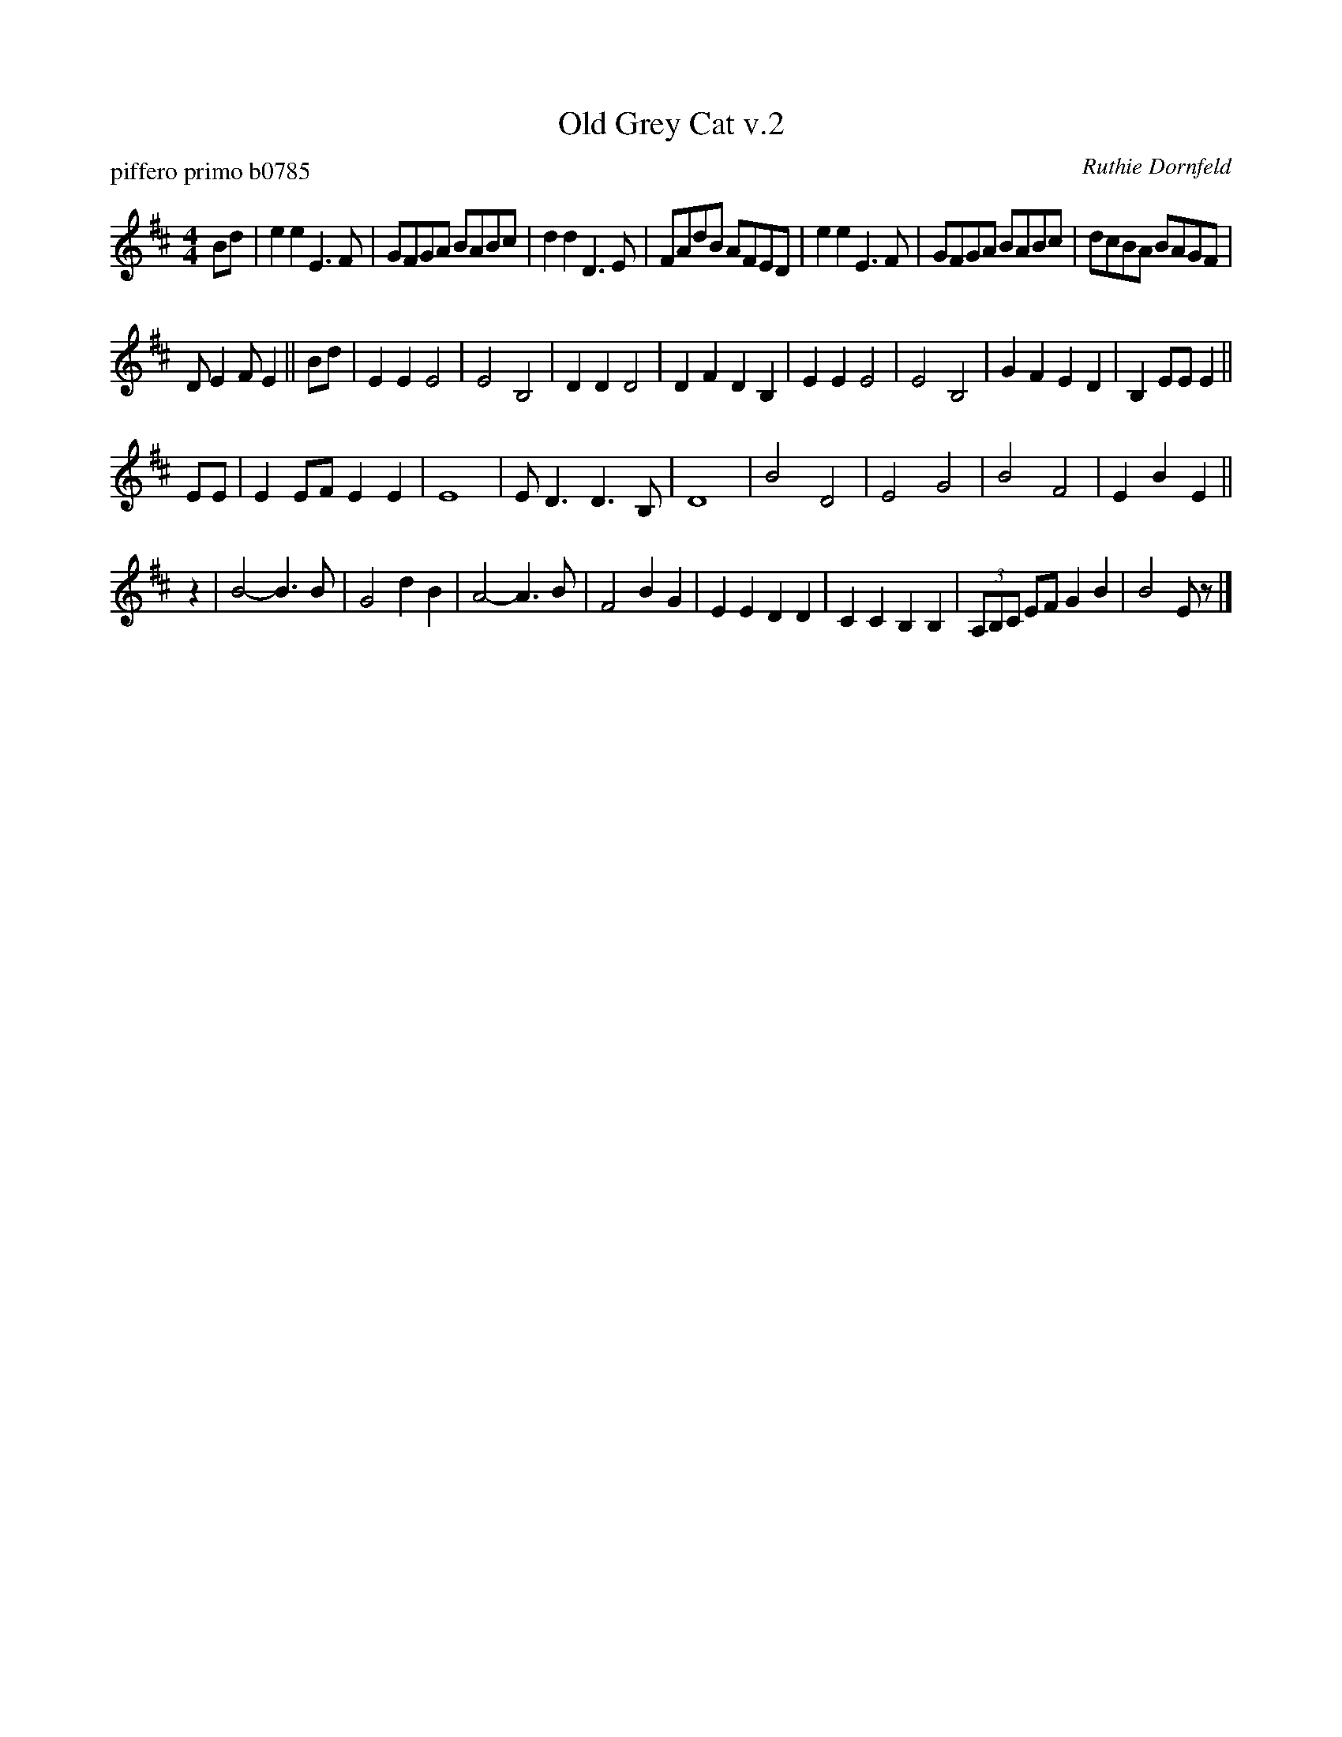 X: 2
T: Old Grey Cat v.2
P: piffero primo b0785
O: Ruthie Dornfeld
%R: jig
F: http://ancients.sudburymuster.org/mus/sng/pdf/oldgreycatC0.pdf
Z: 2019 John Chambers <jc:trillian.mit.edu>
M: 4/4
L: 1/8
K: Edor
Bd |\
e2e2 E3F | GFGA BABc | d2d2 D3E | FAdB AFED |\
e2e2 E3F | GFGA BABc | dcBA BAGF |
DE2F E2 ||\
Bd |\
E2E2 E4 | E4 B,4 | D2D2 D4 | D2F2 D2B,2 |\
E2E2 E4 | E4 B,4 | G2F2 E2D2 | B,2EE E2 ||
EE |\
E2EF E2E2 | E8 | ED3 D3B, | D8 |\
B4 D4 | E4 G4 | B4 F4 | E2B2 E2 ||
z2 |\
B4- B3B | G4 d2B2 | A4- A3B | F4 B2G2 |\
E2E2 D2D2 | C2C2 B,2B,2 | (3A,B,C EF G2B2 | B4 Ez |]
